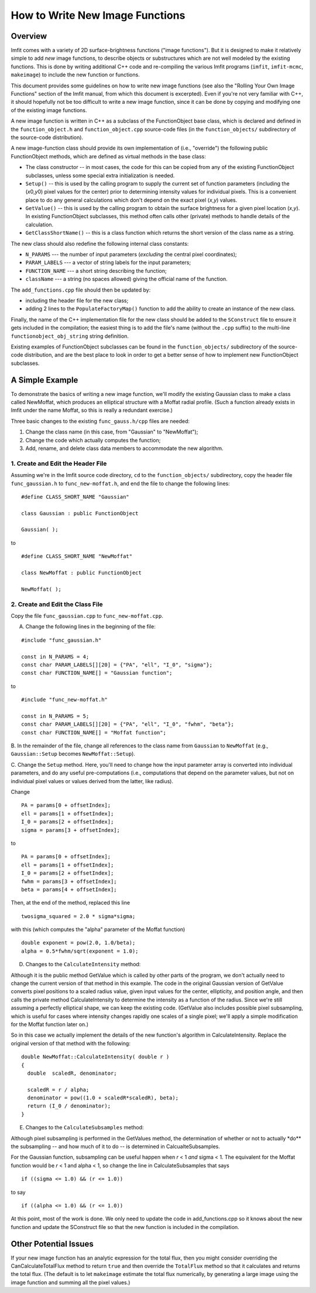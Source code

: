 How to Write New Image Functions
================================

Overview
--------

Imfit comes with a variety of 2D surface-brightness functions ("image
functions"). But it is designed to make it relatively simple to add
*new* image functions, to describe objects or substructures which are
not well modeled by the existing functions. This is done by writing
additional C++ code and re-compiling the various Imfit programs
(``imfit``, ``imfit-mcmc``, ``makeimage``) to include the new function
or functions.

This document provides some guidelines on how to write new image
functions (see also the "Rolling Your Own Image Functions" section of
the Imfit manual, from which this document is excerpted). Even if you're
not very familiar with C++, it should hopefully not be too difficult to
write a new image function, since it can be done by copying and
modifying one of the existing image functions.

A new image function is written in C++ as a subclass of the
FunctionObject base class, which is declared and defined in the
``function_object.h`` and ``function_object.cpp`` source-code files (in
the ``function_objects/`` subdirectory of the source-code distribution).

A new image-function class should provide its own implementation of
(i.e., "override") the following public FunctionObject methods, which
are defined as virtual methods in the base class:

-  The class constructor -- in most cases, the code for this can be
   copied from any of the existing FunctionObject subclasses, unless
   some special extra initialization is needed.

-  ``Setup()`` -- this is used by the calling program to supply the
   current set of function parameters (including the (*x*\ 0,\ *y*\ 0)
   pixel values for the center) prior to determining intensity values
   for individual pixels. This is a convenient place to do any general
   calculations which don't depend on the exact pixel (*x*,\ *y*)
   values.

-  ``GetValue()`` -- this is used by the calling program to obtain the
   surface brightness for a given pixel location (*x*,\ *y*). In
   existing FunctionObject subclasses, this method often calls other
   (private) methods to handle details of the calculation.

-  ``GetClassShortName()`` -- this is a class function which returns the
   short version of the class name as a string.

The new class should also redefine the following internal class
constants:

-  ``N_PARAMS`` --- the number of input parameters (*excluding* the
   central pixel coordinates);
-  ``PARAM_LABELS`` --- a vector of string labels for the input
   parameters;
-  ``FUNCTION_NAME`` --- a short string describing the function;
-  ``className`` --- a string (no spaces allowed) giving the official
   name of the function.

The ``add_functions.cpp`` file should then be updated by:

-  including the header file for the new class;
-  adding 2 lines to the ``PopulateFactoryMap()`` function to add the
   ability to create an instance of the new class.

Finally, the name of the C++ implementation file for the new class
should be added to the ``SConstruct`` file to ensure it gets included in
the compilation; the easiest thing is to add the file's name (without
the ``.cpp`` suffix) to the multi-line ``functionobject_obj_string``
string definition.

Existing examples of FunctionObject subclasses can be found in the
``function_objects/`` subdirectory of the source-code distribution, and
are the best place to look in order to get a better sense of how to
implement new FunctionObject subclasses.

A Simple Example
----------------

To demonstrate the basics of writing a new image function, we'll modify
the existing Gaussian class to make a class called NewMoffat, which
produces an elliptical structure with a Moffat radial profile. (Such a
function already exists in Imfit under the name Moffat, so this is
really a redundant exercise.)

Three basic changes to the existing ``func_gauss.h/cpp`` files are
needed:

1. Change the class name (in this case, from "Gaussian" to "NewMoffat");

2. Change the code which actually computes the function;

3. Add, rename, and delete class data members to accommodate the new
   algorithm.

1. Create and Edit the Header File
~~~~~~~~~~~~~~~~~~~~~~~~~~~~~~~~~~

Assuming we're in the Imfit source code directory, ``cd`` to the
``function_objects/`` subdirectory, copy the header file
``func_gaussian.h`` to ``func_new-moffat.h``, and end the file to change
the following lines:

::

    #define CLASS_SHORT_NAME "Gaussian"

    class Gaussian : public FunctionObject

    Gaussian( );

to

::

    #define CLASS_SHORT_NAME "NewMoffat"

    class NewMoffat : public FunctionObject

    NewMoffat( );

2. Create and Edit the Class File
~~~~~~~~~~~~~~~~~~~~~~~~~~~~~~~~~

Copy the file ``func_gaussian.cpp`` to ``func_new-moffat.cpp``.

A. Change the following lines in the beginning of the file:

::

    #include "func_gaussian.h"

    const in N_PARAMS = 4;
    const char PARAM_LABELS[][20] = {"PA", "ell", "I_0", "sigma"};
    const char FUNCTION_NAME[] = "Gaussian function";

to

::

    #include "func_new-moffat.h"

    const in N_PARAMS = 5;
    const char PARAM_LABELS[][20] = {"PA", "ell", "I_0", "fwhm", "beta"};
    const char FUNCTION_NAME[] = "Moffat function";

B. In the remainder of the file, change all references to the class name
from ``Gaussian`` to ``NewMoffat`` (e.g., ``Gaussian::Setup`` becomes
``NewMoffat::Setup``).

C. Change the ``Setup`` method. Here, you'll need to change how the
input parameter array is converted into individual parameters, and do
any useful pre-computations (i.e., computations that depend on the
parameter values, but not on individual pixel values or values derived
from the latter, like radius).

Change

::

    PA = params[0 + offsetIndex];
    ell = params[1 + offsetIndex];
    I_0 = params[2 + offsetIndex];
    sigma = params[3 + offsetIndex];

to

::

    PA = params[0 + offsetIndex];
    ell = params[1 + offsetIndex];
    I_0 = params[2 + offsetIndex];
    fwhm = params[3 + offsetIndex];
    beta = params[4 + offsetIndex];

Then, at the end of the method, replaced this line

::

    twosigma_squared = 2.0 * sigma*sigma;

with this (which computes the "alpha" parameter of the Moffat function)

::

    double exponent = pow(2.0, 1.0/beta);
    alpha = 0.5*fwhm/sqrt(exponent = 1.0);

D. Changes to the ``CalculateIntensity`` method:

Although it is the public method GetValue which is called by other parts
of the program, we don't actually need to change the current version of
that method in this example. The code in the original Gaussian version
of GetValue converts pixel positions to a scaled radius value, given
input values for the center, ellipticity, and position angle, and then
calls the private method CalculateIntensity to determine the intensity
as a function of the radius. Since we're still assuming a perfectly
elliptical shape, we can keep the existing code. (GetValue also includes
possible pixel subsampling, which is useful for cases where intensity
changes rapidly one scales of a single pixel; we'll apply a simple
modification for the Moffat function later on.)

So in this case we actually implement the details of the new function's
algorithm in CalculateIntensity. Replace the original version of that
method with the following:

::

    double NewMoffat::CalculateIntensity( double r )
    {
      double  scaledR, denominator;

      scaledR = r / alpha;
      denominator = pow((1.0 + scaledR*scaledR), beta);
      return (I_0 / denominator);
    }

E. Changes to the ``CalculateSubsamples`` method:

Although pixel subsampling is performed in the GetValues method, the
determination of whether or not to actually \*do\*\* the subsampling --
and how much of it to do -- is determined in CalcualteSubsamples.

For the Gaussian function, subsampling can be useful happen when *r* < 1
*and* sigma < 1. The equivalent for the Moffat function would be *r* < 1
and alpha < 1, so change the line in CalculateSubsamples that says

::

    if ((sigma <= 1.0) && (r <= 1.0))

to say

::

    if ((alpha <= 1.0) && (r <= 1.0))

At this point, most of the work is done. We only need to update the code
in add\_functions.cpp so it knows about the new function and update the
SConstruct file so that the new function is included in the compilation.

Other Potential Issues
----------------------

If your new image function has an analytic expression for the total
flux, then you might consider overriding the CanCalculateTotalFlux
method to return ``true`` and then override the ``TotalFlux`` method so
that it calculates and returns the total flux. (The default is to let
``makeimage`` estimate the total flux numerically, by generating a large
image using the image function and summing all the pixel values.)
